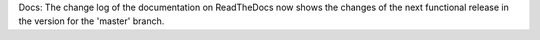 Docs: The change log of the documentation on ReadTheDocs now shows the changes
of the next functional release in the version for the 'master' branch.
